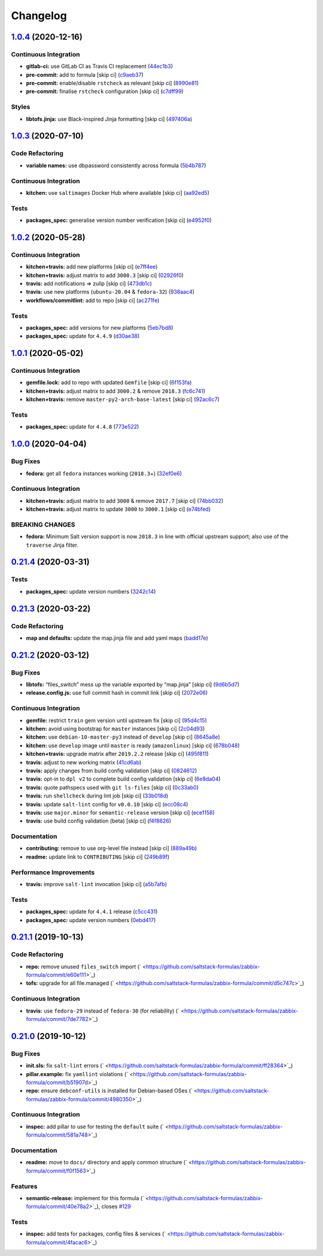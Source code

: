 
Changelog
=========

`1.0.4 <https://github.com/saltstack-formulas/zabbix-formula/compare/v1.0.3...v1.0.4>`_ (2020-12-16)
--------------------------------------------------------------------------------------------------------

Continuous Integration
^^^^^^^^^^^^^^^^^^^^^^


* **gitlab-ci:** use GitLab CI as Travis CI replacement (\ `44ec1b3 <https://github.com/saltstack-formulas/zabbix-formula/commit/44ec1b3d71de71efab27a2f2ccb58c90018cedbe>`_\ )
* **pre-commit:** add to formula [skip ci] (\ `c9aeb37 <https://github.com/saltstack-formulas/zabbix-formula/commit/c9aeb377d070cae54aa82f15904ab799b5994980>`_\ )
* **pre-commit:** enable/disable ``rstcheck`` as relevant [skip ci] (\ `8990e81 <https://github.com/saltstack-formulas/zabbix-formula/commit/8990e81dc256d53249bf2732e5b8af1346133e76>`_\ )
* **pre-commit:** finalise ``rstcheck`` configuration [skip ci] (\ `c7dff99 <https://github.com/saltstack-formulas/zabbix-formula/commit/c7dff99d06e25572fc9ee74ec1655fdd8e41cd8a>`_\ )

Styles
^^^^^^


* **libtofs.jinja:** use Black-inspired Jinja formatting [skip ci] (\ `497406a <https://github.com/saltstack-formulas/zabbix-formula/commit/497406a77a3431d2e708e2eeadca9221a1833ebf>`_\ )

`1.0.3 <https://github.com/saltstack-formulas/zabbix-formula/compare/v1.0.2...v1.0.3>`_ (2020-07-10)
--------------------------------------------------------------------------------------------------------

Code Refactoring
^^^^^^^^^^^^^^^^


* **variable names:** use dbpassword consistently across formula (\ `5b4b787 <https://github.com/saltstack-formulas/zabbix-formula/commit/5b4b78795ef4396b4a94b68af9e04c374b631194>`_\ )

Continuous Integration
^^^^^^^^^^^^^^^^^^^^^^


* **kitchen:** use ``saltimages`` Docker Hub where available [skip ci] (\ `aa92ed5 <https://github.com/saltstack-formulas/zabbix-formula/commit/aa92ed55e14526a8882a36b151216a2da408ad51>`_\ )

Tests
^^^^^


* **packages_spec:** generalise version number verification [skip ci] (\ `e4952f0 <https://github.com/saltstack-formulas/zabbix-formula/commit/e4952f06f3e2c131a2beb2e30b56f6c3e7b4581a>`_\ )

`1.0.2 <https://github.com/saltstack-formulas/zabbix-formula/compare/v1.0.1...v1.0.2>`_ (2020-05-28)
--------------------------------------------------------------------------------------------------------

Continuous Integration
^^^^^^^^^^^^^^^^^^^^^^


* **kitchen+travis:** add new platforms [skip ci] (\ `e7ff4ee <https://github.com/saltstack-formulas/zabbix-formula/commit/e7ff4eeb77198628d75cd3f2b01b6f8f6ce55438>`_\ )
* **kitchen+travis:** adjust matrix to add ``3000.3`` [skip ci] (\ `02926f0 <https://github.com/saltstack-formulas/zabbix-formula/commit/02926f08e1220baa5c92c0b5f1ef130195b3b50e>`_\ )
* **travis:** add notifications => zulip [skip ci] (\ `473db1c <https://github.com/saltstack-formulas/zabbix-formula/commit/473db1cc7689d3f1ed42d02873f4208f5cf4fea9>`_\ )
* **travis:** use new platforms (\ ``ubuntu-20.04`` & ``fedora-32``\ ) (\ `938aac4 <https://github.com/saltstack-formulas/zabbix-formula/commit/938aac4f93472350bcd0fdfc387938494e898541>`_\ )
* **workflows/commitlint:** add to repo [skip ci] (\ `ac271fe <https://github.com/saltstack-formulas/zabbix-formula/commit/ac271fe041199e71c0186fc83916c325ad22c91b>`_\ )

Tests
^^^^^


* **packages_spec:** add versions for new platforms (\ `5eb7bd8 <https://github.com/saltstack-formulas/zabbix-formula/commit/5eb7bd8d6a74bc0f49ab7703f205ac59ccf49bf8>`_\ )
* **packages_spec:** update for ``4.4.9`` (\ `d30ae38 <https://github.com/saltstack-formulas/zabbix-formula/commit/d30ae38e1ec551be3bd456f64091e95692cf30ac>`_\ )

`1.0.1 <https://github.com/saltstack-formulas/zabbix-formula/compare/v1.0.0...v1.0.1>`_ (2020-05-02)
--------------------------------------------------------------------------------------------------------

Continuous Integration
^^^^^^^^^^^^^^^^^^^^^^


* **gemfile.lock:** add to repo with updated ``Gemfile`` [skip ci] (\ `6f153fa <https://github.com/saltstack-formulas/zabbix-formula/commit/6f153fa8c3609470cbaa93a38f886c089866a74d>`_\ )
* **kitchen+travis:** adjust matrix to add ``3000.2`` & remove ``2018.3`` (\ `fc6c741 <https://github.com/saltstack-formulas/zabbix-formula/commit/fc6c741fbbc50f4569e2218ef62b2a79e710c5c2>`_\ )
* **kitchen+travis:** remove ``master-py2-arch-base-latest`` [skip ci] (\ `92ac6c7 <https://github.com/saltstack-formulas/zabbix-formula/commit/92ac6c762061bb45e1f02bc6b40a5887355f3462>`_\ )

Tests
^^^^^


* **packages_spec:** update for ``4.4.8`` (\ `773e522 <https://github.com/saltstack-formulas/zabbix-formula/commit/773e522a26dbf391c844182c26a1bef058b9e4b9>`_\ )

`1.0.0 <https://github.com/saltstack-formulas/zabbix-formula/compare/v0.21.4...v1.0.0>`_ (2020-04-04)
---------------------------------------------------------------------------------------------------------

Bug Fixes
^^^^^^^^^


* **fedora:** get all ``fedora`` instances working (\ ``2018.3``\ +) (\ `32ef0e6 <https://github.com/saltstack-formulas/zabbix-formula/commit/32ef0e61fa25d45dbd9ad3f62eaf5166b96d1298>`_\ )

Continuous Integration
^^^^^^^^^^^^^^^^^^^^^^


* **kitchen+travis:** adjust matrix to add ``3000`` & remove ``2017.7`` [skip ci] (\ `74bb032 <https://github.com/saltstack-formulas/zabbix-formula/commit/74bb0322724aa5adb728f194372ff10464d433bd>`_\ )
* **kitchen+travis:** adjust matrix to update ``3000`` to ``3000.1`` [skip ci] (\ `e74bfed <https://github.com/saltstack-formulas/zabbix-formula/commit/e74bfed5e97ec03037b9dc560a113597f2a295d2>`_\ )

BREAKING CHANGES
^^^^^^^^^^^^^^^^


* **fedora:** Minimum Salt version support is now ``2018.3`` in line
  with official upstream support; also use of the ``traverse`` Jinja filter.

`0.21.4 <https://github.com/saltstack-formulas/zabbix-formula/compare/v0.21.3...v0.21.4>`_ (2020-03-31)
-----------------------------------------------------------------------------------------------------------

Tests
^^^^^


* **packages_spec:** update version numbers (\ `3242c14 <https://github.com/saltstack-formulas/zabbix-formula/commit/3242c1469662ffc14368446df5eb11a140ebd2ea>`_\ )

`0.21.3 <https://github.com/saltstack-formulas/zabbix-formula/compare/v0.21.2...v0.21.3>`_ (2020-03-22)
-----------------------------------------------------------------------------------------------------------

Code Refactoring
^^^^^^^^^^^^^^^^


* **map and defaults:** update the map.jinja file and add yaml maps (\ `badd17e <https://github.com/saltstack-formulas/zabbix-formula/commit/badd17edecff8119fe25d73329c0445a3ac58769>`_\ )

`0.21.2 <https://github.com/saltstack-formulas/zabbix-formula/compare/v0.21.1...v0.21.2>`_ (2020-03-12)
-----------------------------------------------------------------------------------------------------------

Bug Fixes
^^^^^^^^^


* **libtofs:** “files_switch” mess up the variable exported by “map.jinja” [skip ci] (\ `9d6b5d7 <https://github.com/saltstack-formulas/zabbix-formula/commit/9d6b5d7af2fdce59c104d4580d17880f4a5bf8d3>`_\ )
* **release.config.js:** use full commit hash in commit link [skip ci] (\ `2072e06 <https://github.com/saltstack-formulas/zabbix-formula/commit/2072e06d91fdc74781bf88c33f90ec408b241abd>`_\ )

Continuous Integration
^^^^^^^^^^^^^^^^^^^^^^


* **gemfile:** restrict ``train`` gem version until upstream fix [skip ci] (\ `95d4c15 <https://github.com/saltstack-formulas/zabbix-formula/commit/95d4c151327987fc287dc682868a7e962e898dfb>`_\ )
* **kitchen:** avoid using bootstrap for ``master`` instances [skip ci] (\ `2c04d93 <https://github.com/saltstack-formulas/zabbix-formula/commit/2c04d9311de15b56613a51b95b12bde536ea413e>`_\ )
* **kitchen:** use ``debian-10-master-py3`` instead of ``develop`` [skip ci] (\ `8645a8e <https://github.com/saltstack-formulas/zabbix-formula/commit/8645a8ee6ea8e1b77c62801929d175cf3d683169>`_\ )
* **kitchen:** use ``develop`` image until ``master`` is ready (\ ``amazonlinux``\ ) [skip ci] (\ `678b048 <https://github.com/saltstack-formulas/zabbix-formula/commit/678b048c34a8483f6bca79796a4e39f07760e5e4>`_\ )
* **kitchen+travis:** upgrade matrix after ``2019.2.2`` release [skip ci] (\ `495f811 <https://github.com/saltstack-formulas/zabbix-formula/commit/495f811341907cccf831970cc9da9fff3999f456>`_\ )
* **travis:** adjust to new working matrix (\ `41cd6ab <https://github.com/saltstack-formulas/zabbix-formula/commit/41cd6abb624617b8d78b572d0e75ecf42a1f9787>`_\ )
* **travis:** apply changes from build config validation [skip ci] (\ `0824612 <https://github.com/saltstack-formulas/zabbix-formula/commit/082461270d6286709d2405aaa310f51431290df9>`_\ )
* **travis:** opt-in to ``dpl v2`` to complete build config validation [skip ci] (\ `6e8da04 <https://github.com/saltstack-formulas/zabbix-formula/commit/6e8da049ea0089bb0fd60f74c3e1c9956cf8ff54>`_\ )
* **travis:** quote pathspecs used with ``git ls-files`` [skip ci] (\ `0c33ab0 <https://github.com/saltstack-formulas/zabbix-formula/commit/0c33ab0eb88beebb422e76effa2262bba4310a6b>`_\ )
* **travis:** run ``shellcheck`` during lint job [skip ci] (\ `33b018d <https://github.com/saltstack-formulas/zabbix-formula/commit/33b018d8013cf5e895c2ba20c0a82c04e5cfb1c7>`_\ )
* **travis:** update ``salt-lint`` config for ``v0.0.10`` [skip ci] (\ `ecc08c4 <https://github.com/saltstack-formulas/zabbix-formula/commit/ecc08c40c2c21ca7ffa197fd376ab61a92d3d4a3>`_\ )
* **travis:** use ``major.minor`` for ``semantic-release`` version [skip ci] (\ `ece1158 <https://github.com/saltstack-formulas/zabbix-formula/commit/ece1158ec2138fd111684e3af9606df8b5d0776d>`_\ )
* **travis:** use build config validation (beta) [skip ci] (\ `f4f8626 <https://github.com/saltstack-formulas/zabbix-formula/commit/f4f8626d822539deb2f353612f3cfa725530b163>`_\ )

Documentation
^^^^^^^^^^^^^


* **contributing:** remove to use org-level file instead [skip ci] (\ `889a49b <https://github.com/saltstack-formulas/zabbix-formula/commit/889a49bab69e51efb70be6185adf2f57553c71c0>`_\ )
* **readme:** update link to ``CONTRIBUTING`` [skip ci] (\ `249b89f <https://github.com/saltstack-formulas/zabbix-formula/commit/249b89fb4af4cdbaa29220fd8eee8520a42f67ed>`_\ )

Performance Improvements
^^^^^^^^^^^^^^^^^^^^^^^^


* **travis:** improve ``salt-lint`` invocation [skip ci] (\ `a5b7afb <https://github.com/saltstack-formulas/zabbix-formula/commit/a5b7afb8842bf5744080bef8d49464e914923f2b>`_\ )

Tests
^^^^^


* **packages_spec:** update for ``4.4.1`` release (\ `c5cc431 <https://github.com/saltstack-formulas/zabbix-formula/commit/c5cc431f9489da2139c7ca14ff28797ce859262b>`_\ )
* **packages_spec:** update version numbers (\ `0ebd417 <https://github.com/saltstack-formulas/zabbix-formula/commit/0ebd417860f157b3d6a31c2b1522db380ece6673>`_\ )

`0.21.1 <https://github.com/saltstack-formulas/zabbix-formula/compare/v0.21.0...v0.21.1>`_ (2019-10-13)
-----------------------------------------------------------------------------------------------------------

Code Refactoring
^^^^^^^^^^^^^^^^


* **repo:** remove unused ``files_switch`` import (\ ` <https://github.com/saltstack-formulas/zabbix-formula/commit/e60e111>`_\ )
* **tofs:** upgrade for all file.managed (\ ` <https://github.com/saltstack-formulas/zabbix-formula/commit/d5c747c>`_\ )

Continuous Integration
^^^^^^^^^^^^^^^^^^^^^^


* **travis:** use ``fedora-29`` instead of ``fedora-30`` (for reliability) (\ ` <https://github.com/saltstack-formulas/zabbix-formula/commit/7de7782>`_\ )

`0.21.0 <https://github.com/saltstack-formulas/zabbix-formula/compare/v0.20.5...v0.21.0>`_ (2019-10-12)
-----------------------------------------------------------------------------------------------------------

Bug Fixes
^^^^^^^^^


* **init.sls:** fix ``salt-lint`` errors (\ ` <https://github.com/saltstack-formulas/zabbix-formula/commit/ff28364>`_\ )
* **pillar.example:** fix ``yamllint`` violations (\ ` <https://github.com/saltstack-formulas/zabbix-formula/commit/b51907d>`_\ )
* **repo:** ensure ``debconf-utils`` is installed for Debian-based OSes (\ ` <https://github.com/saltstack-formulas/zabbix-formula/commit/4980350>`_\ )

Continuous Integration
^^^^^^^^^^^^^^^^^^^^^^


* **inspec:** add pillar to use for testing the ``default`` suite (\ ` <https://github.com/saltstack-formulas/zabbix-formula/commit/581a748>`_\ )

Documentation
^^^^^^^^^^^^^


* **readme:** move to ``docs/`` directory and apply common structure (\ ` <https://github.com/saltstack-formulas/zabbix-formula/commit/f0f1563>`_\ )

Features
^^^^^^^^


* **semantic-release:** implement for this formula (\ ` <https://github.com/saltstack-formulas/zabbix-formula/commit/40e78a2>`_\ ), closes `#129 <https://github.com/saltstack-formulas/zabbix-formula/issues/129>`_

Tests
^^^^^


* **inspec:** add tests for packages, config files & services (\ ` <https://github.com/saltstack-formulas/zabbix-formula/commit/4facac6>`_\ )
